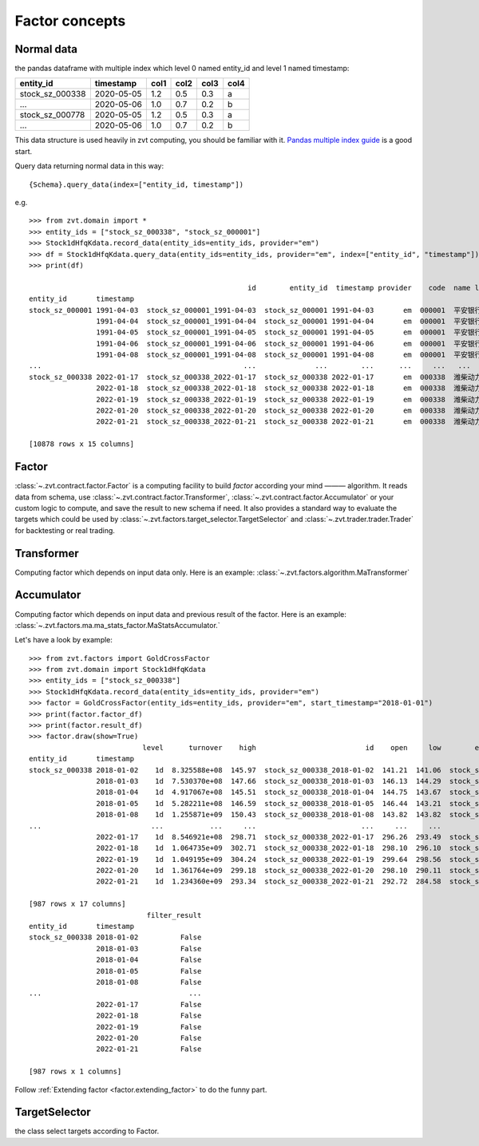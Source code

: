 ===============
Factor concepts
===============

Normal data
------------------------------
the pandas dataframe with multiple index which level 0 named entity_id and level 1 named timestamp:

===============                 ==========        =====   =====   =====   =====
entity_id                       timestamp         col1    col2    col3    col4
===============                 ==========        =====   =====   =====   =====
stock_sz_000338                 2020-05-05        1.2     0.5     0.3     a
...                             2020-05-06        1.0     0.7     0.2     b
stock_sz_000778                 2020-05-05        1.2     0.5     0.3     a
...                             2020-05-06        1.0     0.7     0.2     b
===============                 ==========        =====   =====   =====   =====

This data structure is used heavily in zvt computing, you should be familiar with it.
`Pandas multiple index guide <https://pandas.pydata.org/pandas-docs/stable/user_guide/advanced.html#>`_ is
a good start.

Query data returning normal data in this way:

::

    {Schema}.query_data(index=["entity_id, timestamp"])

e.g.

::

    >>> from zvt.domain import *
    >>> entity_ids = ["stock_sz_000338", "stock_sz_000001"]
    >>> Stock1dHfqKdata.record_data(entity_ids=entity_ids, provider="em")
    >>> df = Stock1dHfqKdata.query_data(entity_ids=entity_ids, provider="em", index=["entity_id", "timestamp"])
    >>> print(df)

                                                        id        entity_id  timestamp provider    code  name level    open   close    high     low    volume      turnover  change_pct  turnover_rate
    entity_id       timestamp
    stock_sz_000001 1991-04-03  stock_sz_000001_1991-04-03  stock_sz_000001 1991-04-03       em  000001  平安银行    1d   49.00   49.00   49.00   49.00       1.0  5.000000e+03      0.2250         0.0000
                    1991-04-04  stock_sz_000001_1991-04-04  stock_sz_000001 1991-04-04       em  000001  平安银行    1d   48.76   48.76   48.76   48.76       3.0  1.500000e+04     -0.0049         0.0000
                    1991-04-05  stock_sz_000001_1991-04-05  stock_sz_000001 1991-04-05       em  000001  平安银行    1d   48.52   48.52   48.52   48.52       2.0  1.000000e+04     -0.0049         0.0000
                    1991-04-06  stock_sz_000001_1991-04-06  stock_sz_000001 1991-04-06       em  000001  平安银行    1d   48.28   48.28   48.28   48.28       7.0  3.400000e+04     -0.0049         0.0000
                    1991-04-08  stock_sz_000001_1991-04-08  stock_sz_000001 1991-04-08       em  000001  平安银行    1d   48.04   48.04   48.04   48.04       2.0  1.000000e+04     -0.0050         0.0000
    ...                                                ...              ...        ...      ...     ...   ...   ...     ...     ...     ...     ...       ...           ...         ...            ...
    stock_sz_000338 2022-01-17  stock_sz_000338_2022-01-17  stock_sz_000338 2022-01-17       em  000338  潍柴动力    1d  296.26  297.64  298.71  293.49  504866.0  8.546921e+08      0.0026         0.0100
                    2022-01-18  stock_sz_000338_2022-01-18  stock_sz_000338 2022-01-18       em  000338  潍柴动力    1d  298.10  300.87  302.71  296.10  622455.0  1.064735e+09      0.0109         0.0124
                    2022-01-19  stock_sz_000338_2022-01-19  stock_sz_000338 2022-01-19       em  000338  潍柴动力    1d  299.64  299.48  304.24  298.56  610096.0  1.049195e+09     -0.0046         0.0121
                    2022-01-20  stock_sz_000338_2022-01-20  stock_sz_000338 2022-01-20       em  000338  潍柴动力    1d  298.10  294.87  299.18  290.11  812949.0  1.361764e+09     -0.0154         0.0161
                    2022-01-21  stock_sz_000338_2022-01-21  stock_sz_000338 2022-01-21       em  000338  潍柴动力    1d  292.72  287.04  293.34  284.58  754156.0  1.234360e+09     -0.0266         0.0150

    [10878 rows x 15 columns]


Factor
------------------------------
:class:`~.zvt.contract.factor.Factor` is a computing facility to build *factor* according your mind ——— algorithm.
It reads data from schema, use :class:`~.zvt.contract.factor.Transformer`, :class:`~.zvt.contract.factor.Accumulator`
or your custom logic to compute, and save the result to new schema if need.
It also provides a standard way to evaluate the targets which could be used by :class:`~.zvt.factors.target_selector.TargetSelector`
and :class:`~.zvt.trader.trader.Trader` for backtesting or real trading.

Transformer
------------------------------
Computing factor which depends on input data only.
Here is an example: :class:`~.zvt.factors.algorithm.MaTransformer`

Accumulator
------------------------------
Computing factor which depends on input data and previous result of the factor.
Here is an example: :class:`~.zvt.factors.ma.ma_stats_factor.MaStatsAccumulator.`

Let's have a look by example:

::

    >>> from zvt.factors import GoldCrossFactor
    >>> from zvt.domain import Stock1dHfqKdata
    >>> entity_ids = ["stock_sz_000338"]
    >>> Stock1dHfqKdata.record_data(entity_ids=entity_ids, provider="em")
    >>> factor = GoldCrossFactor(entity_ids=entity_ids, provider="em", start_timestamp="2018-01-01")
    >>> print(factor.factor_df)
    >>> print(factor.result_df)
    >>> factor.draw(show=True)
                               level      turnover    high                          id    open     low        entity_id  timestamp   close  turnover_rate     volume      diff       dea      macd  live   bull  live_count
    entity_id       timestamp
    stock_sz_000338 2018-01-02    1d  8.325588e+08  145.97  stock_sz_000338_2018-01-02  141.21  141.06  stock_sz_000338 2018-01-02  145.67         0.0225   972471.0       NaN       NaN       NaN    -1  False          -1
                    2018-01-03    1d  7.530370e+08  147.66  stock_sz_000338_2018-01-03  146.13  144.29  stock_sz_000338 2018-01-03  144.44         0.0202   870225.0       NaN       NaN       NaN    -1  False          -2
                    2018-01-04    1d  4.917067e+08  145.51  stock_sz_000338_2018-01-04  144.75  143.67  stock_sz_000338 2018-01-04  145.21         0.0133   574335.0       NaN       NaN       NaN    -1  False          -3
                    2018-01-05    1d  5.282211e+08  146.59  stock_sz_000338_2018-01-05  146.44  143.21  stock_sz_000338 2018-01-05  143.21         0.0143   616244.0       NaN       NaN       NaN    -1  False          -4
                    2018-01-08    1d  1.255871e+09  150.43  stock_sz_000338_2018-01-08  143.82  143.82  stock_sz_000338 2018-01-08  150.12         0.0331  1426567.0       NaN       NaN       NaN    -1  False          -5
    ...                          ...           ...     ...                         ...     ...     ...              ...        ...     ...            ...        ...       ...       ...       ...   ...    ...         ...
                    2022-01-17    1d  8.546921e+08  298.71  stock_sz_000338_2022-01-17  296.26  293.49  stock_sz_000338 2022-01-17  297.64         0.0100   504866.0 -1.386687  1.781615 -6.336603    -1  False         -12
                    2022-01-18    1d  1.064735e+09  302.71  stock_sz_000338_2022-01-18  298.10  296.10  stock_sz_000338 2022-01-18  300.87         0.0124   622455.0 -1.694421  1.086407 -5.561657    -1  False         -13
                    2022-01-19    1d  1.049195e+09  304.24  stock_sz_000338_2022-01-19  299.64  298.56  stock_sz_000338 2022-01-19  299.48         0.0121   610096.0 -2.027097  0.463707 -4.981607    -1  False         -14
                    2022-01-20    1d  1.361764e+09  299.18  stock_sz_000338_2022-01-20  298.10  290.11  stock_sz_000338 2022-01-20  294.87         0.0161   812949.0 -2.632389 -0.155513 -4.953753    -1  False         -15
                    2022-01-21    1d  1.234360e+09  293.34  stock_sz_000338_2022-01-21  292.72  284.58  stock_sz_000338 2022-01-21  287.04         0.0150   754156.0 -3.701237 -0.864657 -5.673159    -1  False         -16

    [987 rows x 17 columns]
                                filter_result
    entity_id       timestamp
    stock_sz_000338 2018-01-02          False
                    2018-01-03          False
                    2018-01-04          False
                    2018-01-05          False
                    2018-01-08          False
    ...                                   ...
                    2022-01-17          False
                    2022-01-18          False
                    2022-01-19          False
                    2022-01-20          False
                    2022-01-21          False

    [987 rows x 1 columns]

.. image:: ../_static/factor_draw.png

Follow :ref:`Extending factor <factor.extending_factor>` to do the funny part.


TargetSelector
------------------------------
the class select targets according to Factor.
